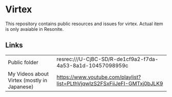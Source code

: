 * Virtex

This repository contains public resources and issues for virtex.
Actual item is only avaiable in Resonite.


** Links

| Public folder                               | resrec:///U-CjBC-SD/R-de1cf9a2-f7da-4a53-8a1d-10457098959c               |
| My Videos about Virtex (mostly in Japanese) | https://www.youtube.com/playlist?list=PLthVjqwIzS2FSxFiiJeFI-GMTxj0bJLK9 |
